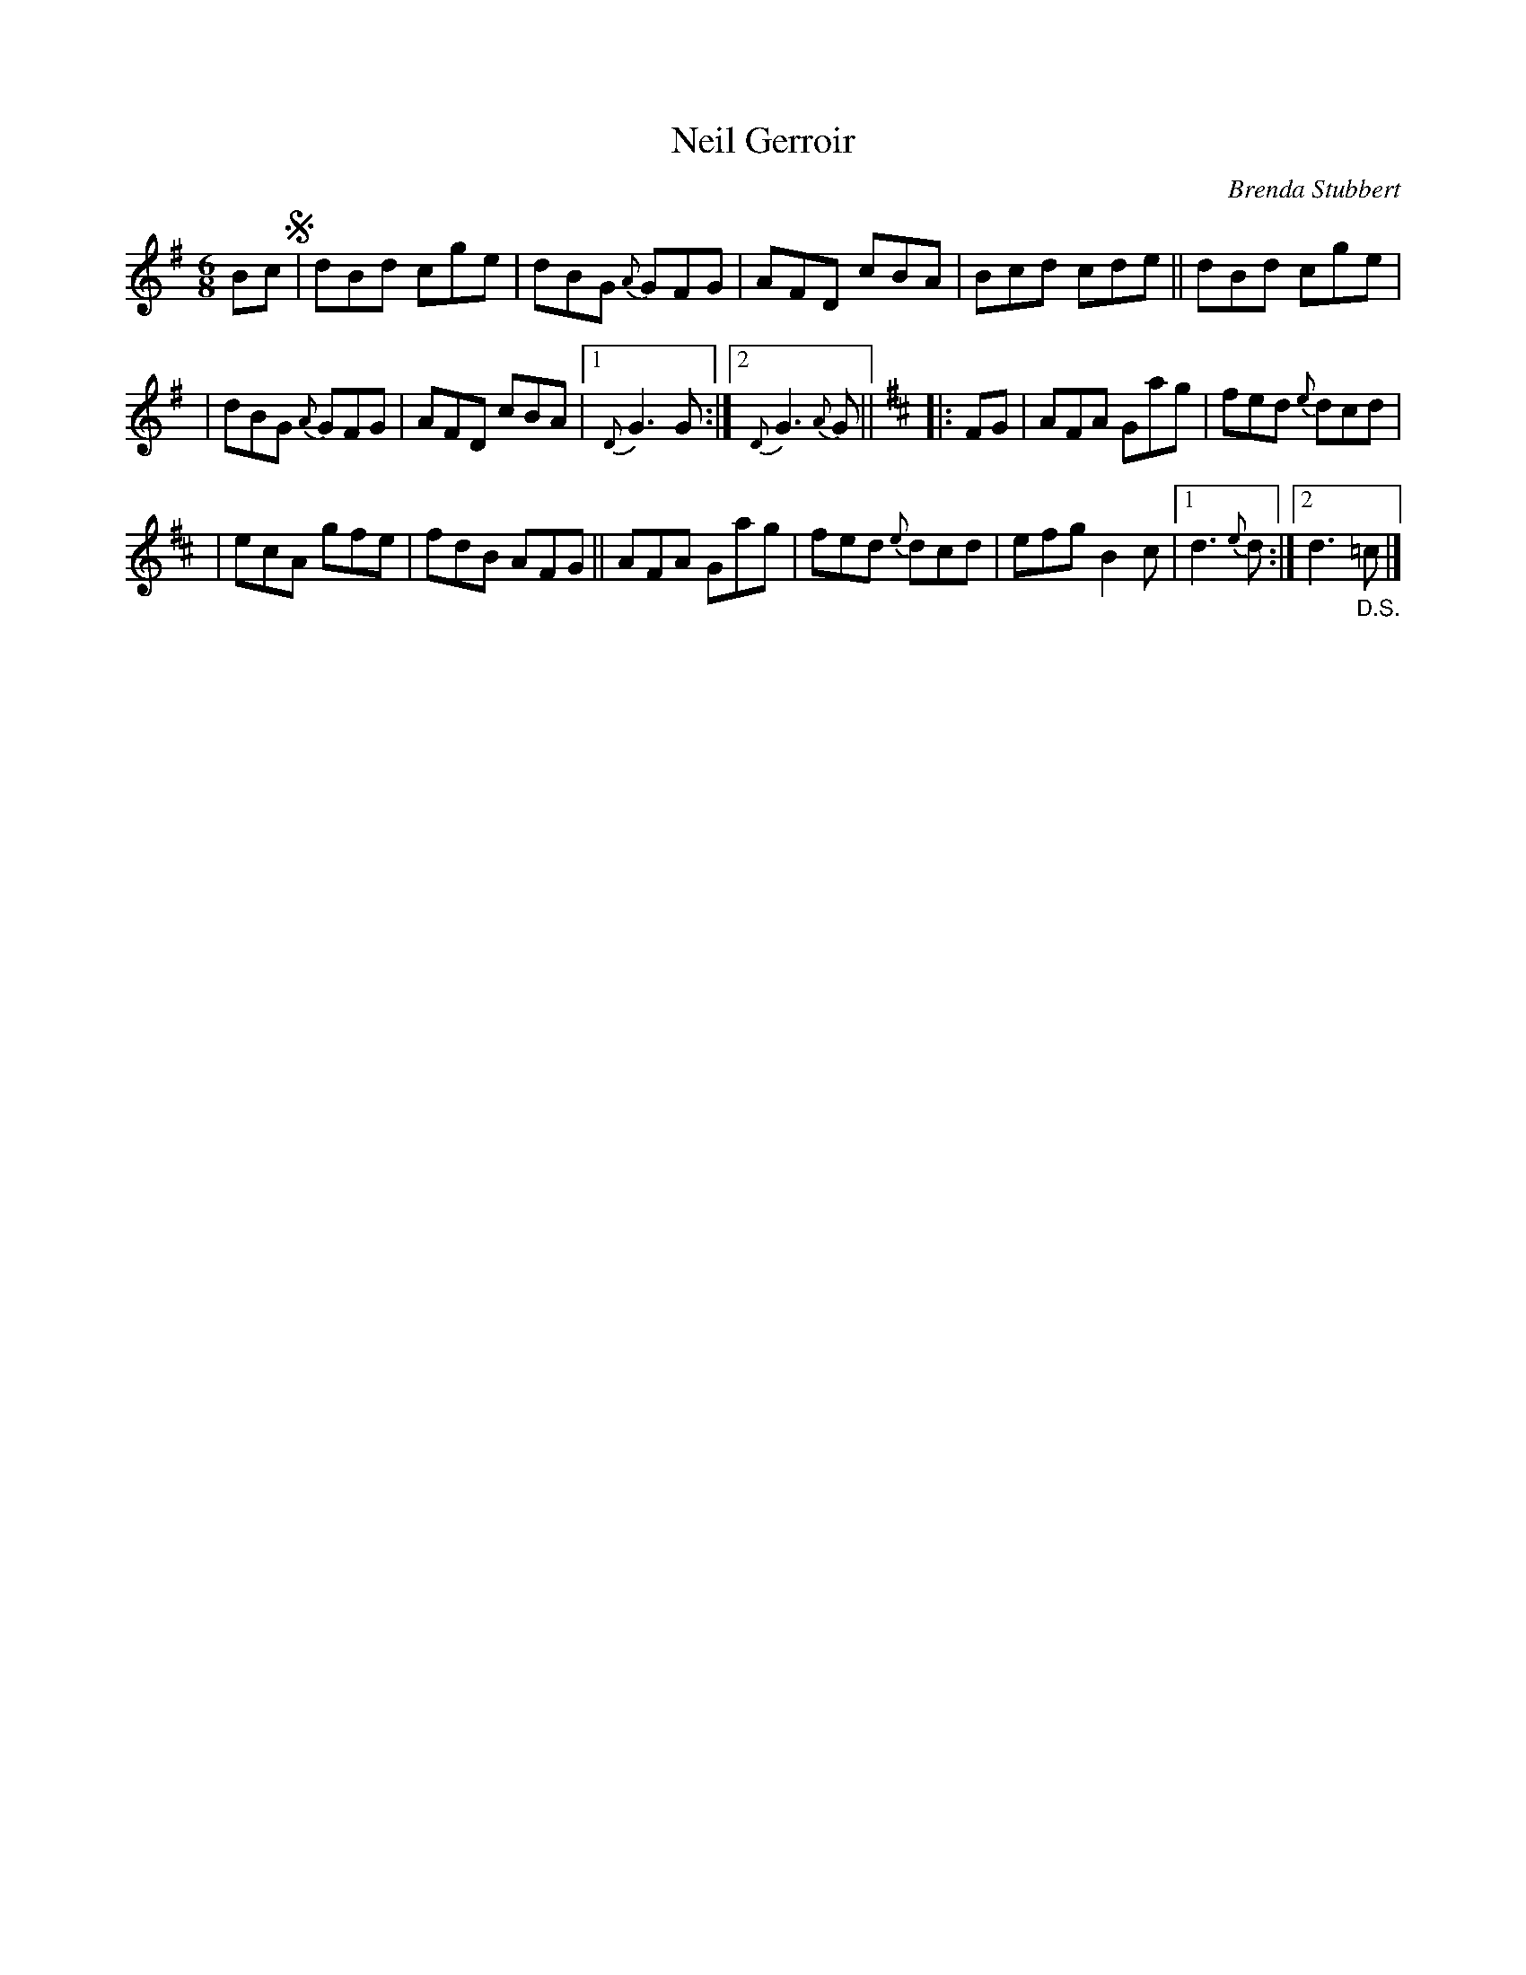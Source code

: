 X: 1
T: Neil Gerroir
C: Brenda Stubbert
R: jig
S: Fiddle Hell Online 2021-5-18 Wendy McIsaac workshop handout
Z: 2021 John Chambers <jc:trillian.mit.edu>
M: 6/8
L: 1/8
K: G	% and D
Bc !segno!| dBd cge | dBG {A}GFG | AFD cBA | Bcd cde || dBd cge |
| dBG {A}GFG | AFD cBA |1 {D}G3 G :|2 {D}G3 {A}G || [K:D] |: FG | AFA Gag | fed {e}dcd |
| ecA gfe | fdB AFG || AFA Gag | fed {e}dcd | efg B2c |1 d3 {e}d :|2 d3 "_D.S."=c |]
